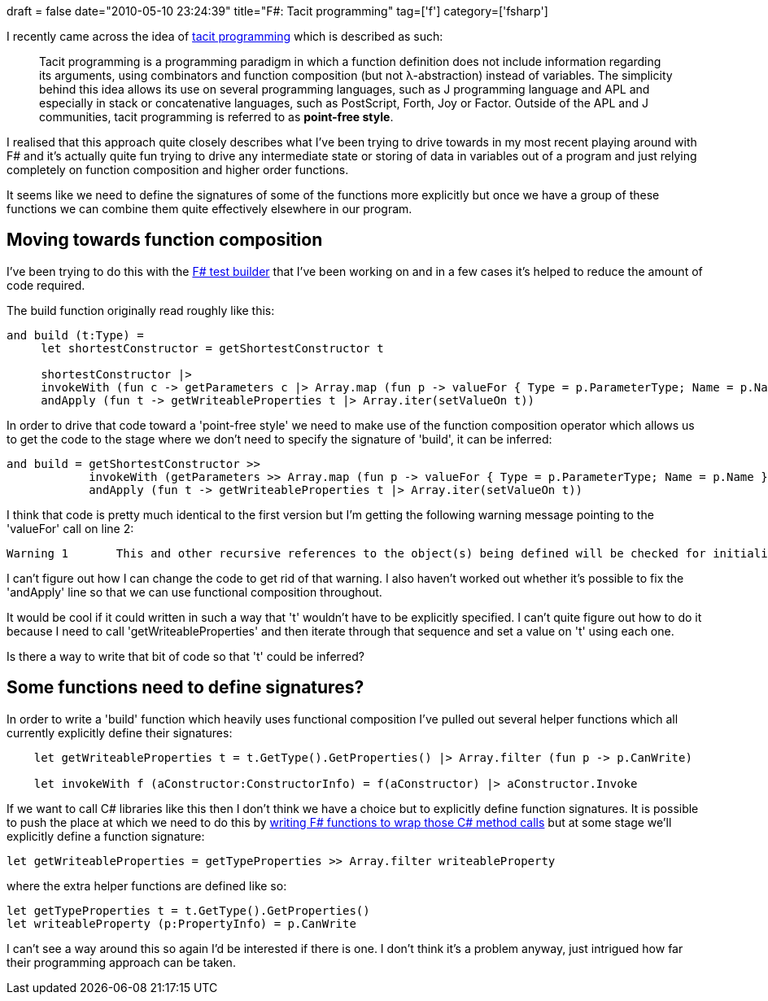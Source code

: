 +++
draft = false
date="2010-05-10 23:24:39"
title="F#: Tacit programming"
tag=['f']
category=['fsharp']
+++

I recently came across the idea of http://en.wikipedia.org/wiki/Tacit_programming[tacit programming] which is described as such:

____
Tacit programming is a programming paradigm in which a function definition does not include information regarding its arguments, using combinators and function composition (but not λ-abstraction) instead of variables. The simplicity behind this idea allows its use on several programming languages, such as J programming language and APL and especially in stack or concatenative languages, such as PostScript, Forth, Joy or Factor. Outside of the APL and J communities, tacit programming is referred to as *point-free style*.
____

I realised that this approach quite closely describes what I've been trying to drive towards in my most recent playing around with F# and it's actually quite fun trying to drive any intermediate state or storing of data in variables out of a program and just relying completely on function composition and higher order functions.

It seems like we need to define the signatures of some of the functions more explicitly but once we have a group of these functions we can combine them quite effectively elsewhere in our program.

== Moving towards function composition

I've been trying to do this with the http://code.google.com/p/yetanotherbuilder/source/browse/yab/Builder.fs[F# test builder] that I've been working on and in a few cases it's helped to reduce the amount of code required.

The build function originally read roughly like this:

[source,ocaml]
----

and build (t:Type) =
     let shortestConstructor = getShortestConstructor t

     shortestConstructor |>
     invokeWith (fun c -> getParameters c |> Array.map (fun p -> valueFor { Type = p.ParameterType; Name = p.Name })) |>
     andApply (fun t -> getWriteableProperties t |> Array.iter(setValueOn t))
----

In order to drive that code toward a 'point-free style' we need to make use of the function composition operator which allows us to get the code to the stage where we don't need to specify the signature of 'build', it can be inferred:

[source,ocaml]
----

and build = getShortestConstructor >>
            invokeWith (getParameters >> Array.map (fun p -> valueFor { Type = p.ParameterType; Name = p.Name })) >>
            andApply (fun t -> getWriteableProperties t |> Array.iter(setValueOn t))
----

I think that code is pretty much identical to the first version but I'm getting the following warning message pointing to the 'valueFor' call on line 2:

[source,text]
----

Warning	1	This and other recursive references to the object(s) being defined will be checked for initialization-soundness at runtime through the use of a delayed reference. This is because you are defining one or more recursive objects, rather than recursive functions. This warning may be suppressed by using #nowarn "40" or --nowarn 40.	C:\Playbox\yab\yab\Builder.fs	40	66	yab
----

I can't figure out how I can change the code to get rid of that warning. I also haven't worked out whether it's possible to fix the 'andApply' line so that we can use functional composition throughout.

It would be cool if it could written in such a way that 't' wouldn't have to be explicitly specified. I can't quite figure out how to do it because I need to call 'getWriteableProperties' and then iterate through that sequence and set a value on 't' using each one.

Is there a way to write that bit of code so that 't' could be inferred?

== Some functions need to define signatures?

In order to write a 'build' function which heavily uses functional composition I've pulled out several helper functions which all currently explicitly define their signatures:

[source,ocaml]
----

    let getWriteableProperties t = t.GetType().GetProperties() |> Array.filter (fun p -> p.CanWrite)

    let invokeWith f (aConstructor:ConstructorInfo) = f(aConstructor) |> aConstructor.Invoke
----

If we want to call C# libraries like this then I don't think we have a choice but to explicitly define function signatures. It is possible to push the place at which we need to do this by http://www.markhneedham.com/blog/2009/07/12/f-wrapping-net-library-calls/[writing F# functions to wrap those C# method calls] but at some stage we'll explicitly define a function signature:

[source,ocaml]
----

let getWriteableProperties = getTypeProperties >> Array.filter writeableProperty
----

where the extra helper functions are defined like so:

[source,ocaml]
----

let getTypeProperties t = t.GetType().GetProperties()
let writeableProperty (p:PropertyInfo) = p.CanWrite
----

I can't see a way around this so again I'd be interested if there is one. I don't think it's a problem anyway, just intrigued how far their programming approach can be taken.
